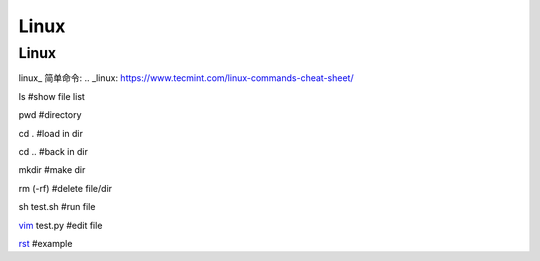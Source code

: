 Linux 
====================

Linux
---------------

linux_ 简单命令:
.. _linux: https://www.tecmint.com/linux-commands-cheat-sheet/


ls #show file list

pwd #directory

cd . #load in dir

cd .. #back in dir

mkdir #make dir

rm (-rf) #delete file/dir

sh test.sh #run file

vim_ test.py #edit file

rst_ #example

.. _vim: https://www.runoob.com/linux/linux-vim.html

.. _rst: https://zh-sphinx-doc.readthedocs.io/en/latest/rest.html

